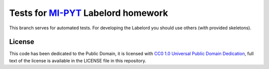 Tests for `MI-PYT <https://github.com/cvut/MI-PYT>`__ Labelord homework
=======================================================================

This branch serves for automated tests. For developing the Labelord you
should use others (with provided skeletons).


License
-------

This code has been dedicated to the Public Domain, it is licensed with
`CC0 1.0 Universal Public Domain
Dedication <https://creativecommons.org/publicdomain/zero/1.0/>`__,
full text of the license is available in the LICENSE file in this
repository.

